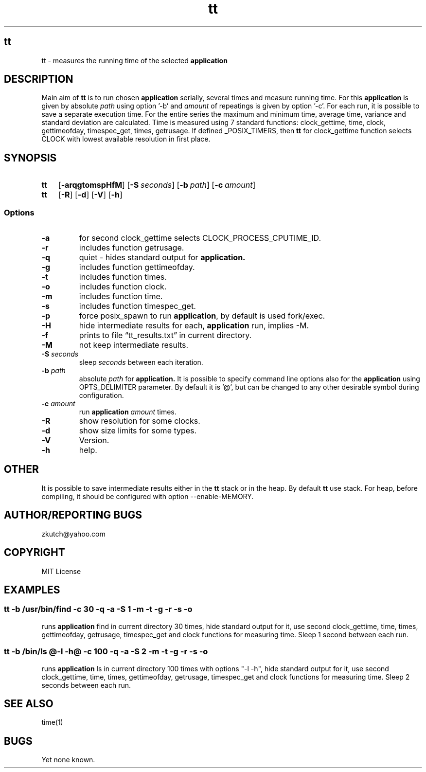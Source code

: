.TH tt   "12 August 2019"
.SH tt
tt \- measures the running time of the selected 
.B application 
.SH DESCRIPTION
Main aim of
.B tt
is to run chosen 
.B application 
serially, several times and measure running time. For this
.B application 
is given by absolute
.I path
using option '-b' and  
.I amount
of repeatings is given by option '-c'. For each run, it is possible to save a separate
execution time. For the entire series the maximum and minimum time, average time, variance and standard
deviation are calculated. Time is measured using 7 standard functions: clock_gettime, time, clock, gettimeofday, timespec_get,
times, getrusage. If defined _POSIX_TIMERS, then 
.B tt
for clock_gettime function selects CLOCK with
lowest available resolution in first place.
.SH SYNOPSIS
.SY \fBtt\fP
.OP \-arqgtomspHfM
.OP \-S \fIseconds\fP
.OP \-b \fIpath\fP  [@application options@] 
.OP \-c \fIamount\fP
.SY \fBtt\fP
.OP \-R
.OP \-d
.OP \-V
.OP \-h
.YS 
.SS Options
.TP
\fB-a\fP
for second clock_gettime selects CLOCK_PROCESS_CPUTIME_ID. 
.TP
\fB-r\fP
includes function getrusage.
.TP
\fB-q\fP
quiet - hides standard output for
.B application.
.TP
\fB-g\fP
includes function gettimeofday.
.TP
\fB-t\fP
includes function times.
.TP
\fB-o\fP
includes function clock.
.TP
\fB-m\fP
includes function time.
.TP
\fB-s\fP
includes function timespec_get.
.TP
\fB-p\fP
force posix_spawn to run \fBapplication\fP, by default is used fork/exec.
.TP
\fB-H\fP
hide intermediate results for each, 
.B application
run, implies \-M.
.TP
\fB-f\fP
prints to file \(lqtt_results.txt\(rq in current directory.
.TP
\fB-M\fP
not keep intermediate results.
.TP
\fB-S\fP \fIseconds\fP
sleep \fIseconds\fP between each iteration.
.TP
\fB-b \fIpath\fP
absolute
.I path
for
.B application. 
It is possible to specify command line options also for the 
.B application 
using OPTS_DELIMITER parameter. By default it is '@', but can be changed to any other desirable symbol during configuration.
.TP
\fB-c \fIamount\fR
run 
.B application
\fIamount\fR times.
.TP
\fB-R\fP
show resolution for some clocks.
.TP
\fB-d\fP
show size limits for some types.
.TP
\fB-V\fP
Version.
.TP
\fB-h\fP
help.
.SH OTHER
It is possible to save intermediate results either in the 
.B tt
stack or in the heap. By default 
.B tt
use stack. For heap, before compiling, it should be configured with option --enable-MEMORY.
.SH AUTHOR/REPORTING BUGS
zkutch@yahoo.com
.SH COPYRIGHT
MIT License
.SH EXAMPLES
\fC\fR
.SS tt  -b /usr/bin/find -c 30 -q -a -S 1 -m -t -g -r -s -o
\FP
.br
runs
.B application
find in current directory 30 times, hide standard output for it, use second clock_gettime, time, times, gettimeofday, getrusage, timespec_get and clock functions for measuring time. Sleep 1 second between each run.
\fC\fR
.SS tt  -b /bin/ls @-l -h@ -c 100 -q -a -S 2 -m -t -g -r -s -o
\FP
.br
runs
.B application
ls in current directory 100 times with options "-l -h", hide standard output for it, use second clock_gettime, time, times, gettimeofday, getrusage, timespec_get and clock functions for measuring time. Sleep 2 seconds between each run.
.SH "SEE ALSO"
time(1)
.SH BUGS
Yet none known.
